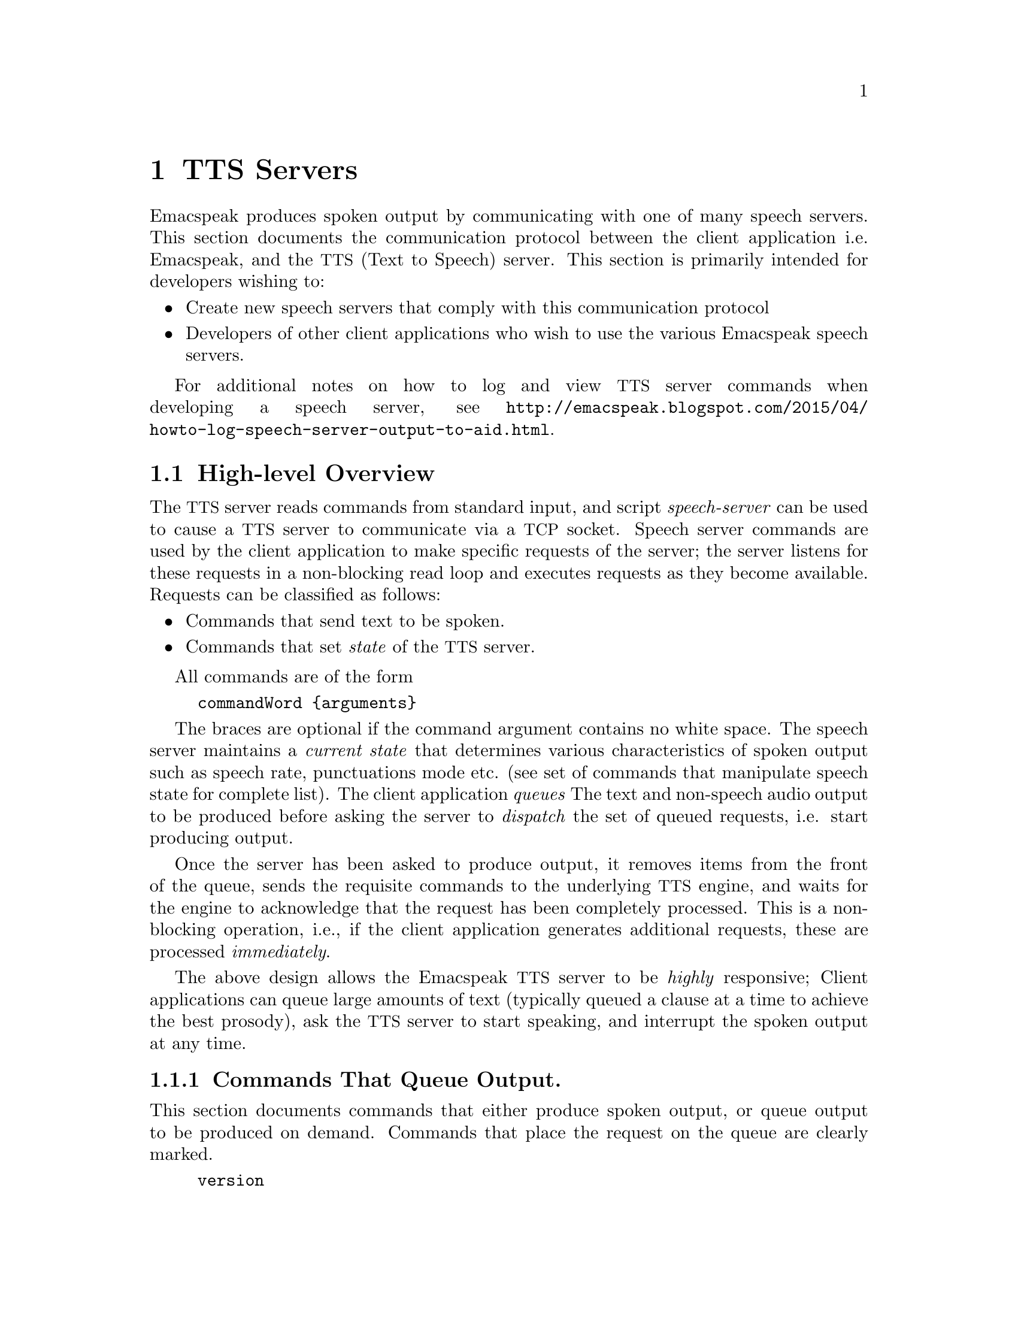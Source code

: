 @c $Id$
@node TTS Servers
@chapter TTS Servers

Emacspeak produces spoken output by communicating with one of many
speech servers.  This section documents the communication protocol
between the client application i.e. Emacspeak, and the @acronym{TTS,
Text to Speech} server. This section is primarily intended for
developers wishing to:

@itemize @bullet
@item
Create new speech servers that comply with this communication protocol

@item
Developers of other client applications who wish to use the various
Emacspeak speech servers.
@end itemize

For additional notes on how to log and view @acronym{TTS} server commands when
developing a speech server, see
@url{http://emacspeak.blogspot.com/2015/04/howto-log-speech-server-output-to-aid.html}.

@section High-level Overview

The @acronym{TTS} server reads commands from standard input, and script
@emph{speech-server} can be used to cause a @acronym{TTS} server to communicate
via a @acronym{TCP} socket. Speech server commands are used by the client
application to make specific requests of the server; the server
listens for these requests in a non-blocking read loop and executes
requests as they become available. Requests can be classified as
follows:

@itemize @bullet
@item
Commands that send text to be spoken.

@item
Commands that set @emph{state} of the @acronym{TTS} server.
@end itemize

All commands are of the form

@example
commandWord @{arguments@}
@end example

The braces are optional if the command argument contains no white
space.  The speech server maintains a @emph{current state} that
determines various characteristics of spoken output such as speech
rate, punctuations mode etc. (see set of commands that manipulate
speech state for complete list).  The client application @emph{queues}
The text and non-speech audio output to be produced before asking the
server to @emph{dispatch} the set of queued requests, i.e. start
producing output.

Once the server has been asked to produce output, it removes items
from the front of the queue, sends the requisite commands to the
underlying @acronym{TTS} engine, and waits for the engine to acknowledge that
the request has been completely processed. This is a non-blocking
operation, i.e., if the client application generates additional
requests, these are processed @emph{immediately}.

The above design allows the Emacspeak @acronym{TTS} server to be @emph{highly}
responsive; Client applications can queue large amounts of text
(typically queued a clause at a time to achieve the best prosody), ask
the @acronym{TTS} server to start speaking, and interrupt the spoken output at
any time.

@subsection Commands That Queue Output.

This section documents commands that either produce spoken output, or
queue output to be produced on demand.  Commands that place the
request on the queue are clearly marked.

@example
version
@end example

Speaks the @emph{version} of the @acronym{TTS} engine. Produces output
immediately.

@example
tts_say text
@end example

Speaks the specified @emph{text} immediately. The text is not
pre-processed in any way, contrast this with the primary way of
speaking text which is to queue text before asking the server to
process the queue.

Note that this command needs to handle the special syntax for morpheme
boundaries @samp{[*]}.  The @samp{[*]} syntax is specific to the
Dectalk family of synthesizers; servers for other @acronym{TTS} engines need to
map this pattern to the engine-specific code for each engine. As an
example, see @file{servers/outloud} A morpheme boundary results in
synthesizing compound words such as @emph{left bracket} with the right
intonation; using a space would result in that phrase being
synthesized as two separate words.

@example
l c
@end example

Speak @emph{c} a single character, as a letter.  The character is
spoken immediately. This command uses the @acronym{TTS} engine's capability to
speak a single character with the ability to flush speech
@emph{immediately}.  Client applications wishing to produce
character-at-a-time output, e.g., when providing character echo during
keyboard input should use this command.

@example
d
@end example

This command is used to @emph{dispatch} all queued requests.  It was
renamed to a single character command (like many of the commonly used
@acronym{TTS} server commands) to work more effectively over slow (9600) dialup
lines.  The effect of calling this command is for the @acronym{TTS} server to
start processing items that have been queued via earlier requests.

@example
tts_pause
@end example

This pauses speech @emph{immediately}.  It does not affect queued
requests; when command @emph{tts_resume} is called, the output resumes
at the point where it was paused. Not all @acronym{TTS} engines provide this
capability.

@example
tts_resume
@end example

Resume spoken output if it has been paused earlier.

@example
s
@end example

Stop speech @emph{immediately}.  Spoken output is interrupted, and all
pending requests are flushed from the queue.

@example
q text
@end example

Queues text to be spoken. No spoken output is produced until a
@emph{dispatch} request is received via execution of command @emph{d}.


@example
c codes
@end example

Queues synthesis codes to be sent to the @acronym{TTS} engine.  Codes are sent
to the engine with no further transformation or processing.  The codes
are inserted into the output queue and will be dispatched to the @acronym{TTS}
engine at the appropriate point in the output stream.

@example
a filename
@end example

Cues the audio file identified by filename for playing.

@example
t freq length
@end example

Queues a tone to be played at the specified frequency and having the
specified length.  Frequency is specified in hertz and length is
specified in milliseconds.

@example
sh duration
@end example

Queues the specified duration of silence. Silence is specified in
milliseconds.

@subsection Commands That Set State

@example
tts_reset
@end example

Reset @acronym{TTS} engine to default settings.

@example
tts_set_punctuations mode
@end example

Sets @acronym{TTS} engine to the specified punctuation
mode. Typically, @acronym{TTS} servers provide at least three modes:

@itemize @bullet
@item
None: Do not speak punctuation characters.

@item
Some: Speak some punctuation characters. Used for English prose.

@item
All: Speak out @emph{all} punctuation characters; useful in
programming modes.
@end itemize

@example
tts_set_speech_rate rate
@end example

Sets speech rate. The interpretation of this value is typically
engine specific.

@example
tts_set_character_scale factor
@end example

Scale factor applied to speech rate when speaking individual
characters.Thus, setting speech rate to 500 and character scale to 1.2
will cause command @emph{l} to use a speech rate of
@emph{500 * 1.2 = 600}.

@example
tts_split_caps flag
@end example

Set state of @emph{split caps} processing. Turn this on to speak
mixed-case (@acronym{AKA} Camel Case) identifiers.

@example
tts_capitalize flag
@end example

Indicate capitalization.

@example
tts_allcaps flag
@end example

Setting this flag precedes upper-case words with a @emph{ac}. 

